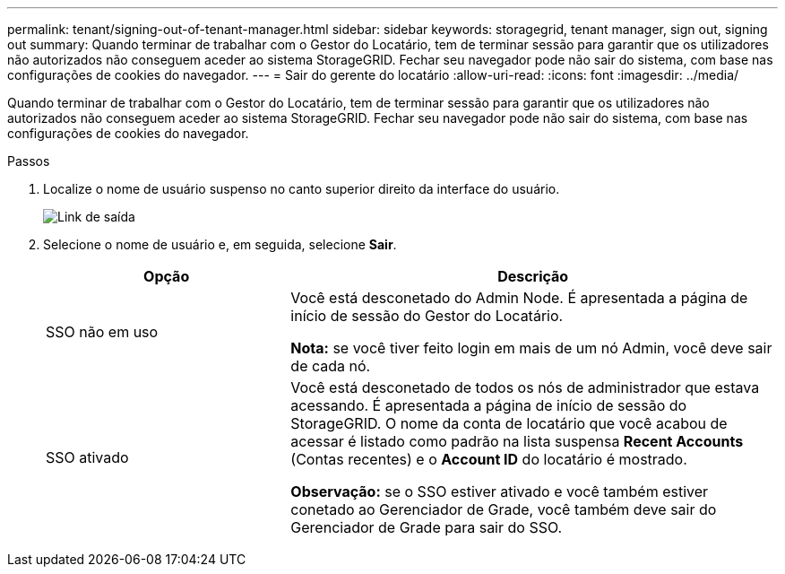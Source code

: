 ---
permalink: tenant/signing-out-of-tenant-manager.html 
sidebar: sidebar 
keywords: storagegrid, tenant manager, sign out, signing out 
summary: Quando terminar de trabalhar com o Gestor do Locatário, tem de terminar sessão para garantir que os utilizadores não autorizados não conseguem aceder ao sistema StorageGRID. Fechar seu navegador pode não sair do sistema, com base nas configurações de cookies do navegador. 
---
= Sair do gerente do locatário
:allow-uri-read: 
:icons: font
:imagesdir: ../media/


[role="lead"]
Quando terminar de trabalhar com o Gestor do Locatário, tem de terminar sessão para garantir que os utilizadores não autorizados não conseguem aceder ao sistema StorageGRID. Fechar seu navegador pode não sair do sistema, com base nas configurações de cookies do navegador.

.Passos
. Localize o nome de usuário suspenso no canto superior direito da interface do usuário.
+
image::../media/tenant_user_sign_out.png[Link de saída]

. Selecione o nome de usuário e, em seguida, selecione *Sair*.
+
[cols="1a,2a"]
|===
| Opção | Descrição 


 a| 
SSO não em uso
 a| 
Você está desconetado do Admin Node. É apresentada a página de início de sessão do Gestor do Locatário.

*Nota:* se você tiver feito login em mais de um nó Admin, você deve sair de cada nó.



 a| 
SSO ativado
 a| 
Você está desconetado de todos os nós de administrador que estava acessando. É apresentada a página de início de sessão do StorageGRID. O nome da conta de locatário que você acabou de acessar é listado como padrão na lista suspensa *Recent Accounts* (Contas recentes) e o *Account ID* do locatário é mostrado.

*Observação:* se o SSO estiver ativado e você também estiver conetado ao Gerenciador de Grade, você também deve sair do Gerenciador de Grade para sair do SSO.

|===

